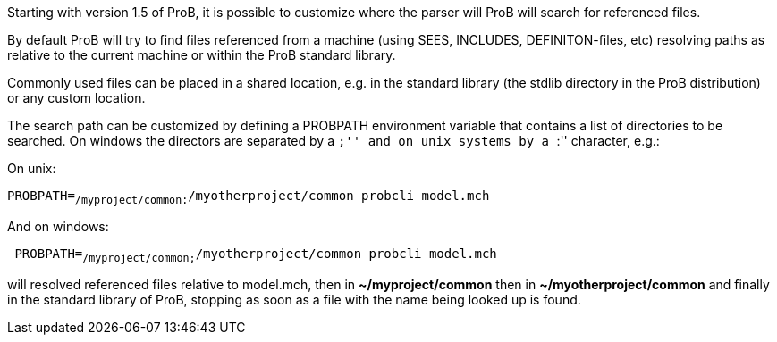 ifndef::imagesdir[:imagesdir: ../../asciidoc/images/]
Starting with version 1.5 of ProB, it is possible to customize where the
parser will ProB will search for referenced files.

By default ProB will try to find files referenced from a machine (using
SEES, INCLUDES, DEFINITON-files, etc) resolving paths as relative to the
current machine or within the ProB standard library.

Commonly used files can be placed in a shared location, e.g. in the
standard library (the stdlib directory in the ProB distribution) or any
custom location.

The search path can be customized by defining a PROBPATH environment
variable that contains a list of directories to be searched. On windows
the directors are separated by a ``;'' and on unix systems by a ``:''
character, e.g.:

On unix:

`PROBPATH=~/myproject/common:~/myotherproject/common probcli model.mch`

And on windows:

` PROBPATH=~/myproject/common;~/myotherproject/common probcli model.mch`

will resolved referenced files relative to model.mch, then in
*~/myproject/common* then in *~/myotherproject/common* and finally in
the standard library of ProB, stopping as soon as a file with the name
being looked up is found.
